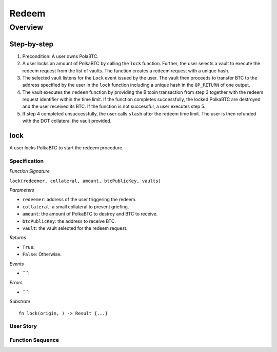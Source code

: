 .. _redeem-protocol:

Redeem
======

Overview
~~~~~~~~

Step-by-step
------------

1. Precondition: A user owns PolaBTC.
2. A user locks an amount of PolkaBTC by calling the ``lock`` function. Further, the user selects a vault to execute the redeem request from the list of vaults. The function creates a redeem request with a unique hash.
3. The selected vault listens for the ``Lock`` event issued by the user. The vault then proceeds to transfer BTC to the address specified by the user in the ``lock`` function including a unique hash in the ``OP_RETURN`` of one output.
4. The vault executes the ``redeem`` function by providing the Bitcoin transaction from step 3 together with the redeem request identifier within the time limit. If the function completes successfully, the locked PolkaBTC are destroyed and the user received its BTC. If the function is not successful, a user executes step 5.
5. If step 4 completed unsuccessfully, the user calls ``slash`` after the redeem time limit. The user is then refunded with the DOT collateral the vault provided.

lock
----

A user locks PolkaBTC to start the redeem procedure.

Specification
.............

*Function Signature*

``lock(redeemer, collateral, amount, btcPublicKey, vaults)``

*Parameters*

* ``redeemer``: address of the user triggering the redeem.
* ``collateral``: a small collateral to prevent griefing.
* ``amount``: the amount of PolkaBTC to destroy and BTC to receive.
* ``btcPublicKey``: the address to receive BTC.
* ``vault``: the vault selected for the redeem request.

*Returns*

* ``True``: 
* ``False``: Otherwise.

*Events*

* ````:

*Errors*

* ````:

*Substrate* ::

  fn lock(origin, ) -> Result {...}

User Story
..........


Function Sequence
.................

